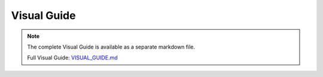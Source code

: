 Visual Guide
============

.. note::
   
   The complete Visual Guide is available as a separate markdown file.

   Full Visual Guide: `VISUAL_GUIDE.md <../VISUAL_GUIDE.md>`_

